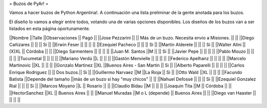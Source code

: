 = Buzos de PyAr! =

Vamos a hacer buzos de Python Argentina!. A continuación una lista preliminar de la gente anotada para los buzos.

El diseño lo vamos a elegir entre todos, votando una de varias opciones disponibles. Los diseños de los buzos van a ser listados en esta página oportunamente.

||Nombre ||Talle ||Observaciones || Pagó ||
||Jose Pezzarini          || || Más de un buzo. Necesita envio a Misiones. || ||
||Diego Cañizares         || || || Si ||
||Erwin Feser             || || || ||
||Ezequiel Pacheco        || || || Si ||
||Martin Alderete         || || || Si ||
||Walter Alini            || (X)XL || Córdoba || ||
||Diego Sarmentero        || || || ||
||Juan M. Santos          ||M || || Si ||
||Javier Pepe             || || || ||
||Pablo Mouzo             || || || ||
||Tucumetal               || || || ||
||Mariano Verdú           ||L || || ||
||Gastón Menvielle        || || || ||
||Federico Apelhanz       || || || ||
||Marcelo Martinovic      ||XL || || ||
||Gonzalo Martinez        ||XL ||Buenos Aires - San Martin || Si ||
||Alberto Paparelli        || || || ||
||Carlos Enrique Rodriguez || || Dos buzos.|| Si ||
||Guillermo Narvaez ||M ||La Rioja || Si ||
||Otto Wald      ||XL || || ||
||Facundo Batista      ||Depende del tamaño ||más de un buzo si hay "muy chicos" || ||
||Nahuel Defossé || || || Si ||
||Ezequiel Gonzalez Rial || || || Si ||
||Marcos Moyano ||L || Rosario || ||
||Claudio Bidau ||M || || ||
||Joaquin Tita  ||M || Córdoba || ||
||HectorSanchez  ||XL || Buenos Aires || ||
||Manuel Muradas  ||M o L (depende) || Buenos Aires || ||
||Diego van Haaster || || || ||
